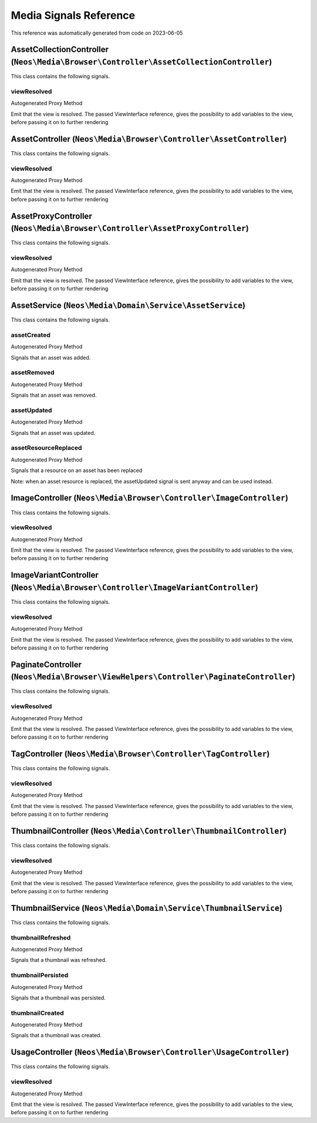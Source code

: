 .. _`Media Signals Reference`:

Media Signals Reference
=======================

This reference was automatically generated from code on 2023-06-05


.. _`Media Signals Reference: AssetCollectionController (``Neos\Media\Browser\Controller\AssetCollectionController``)`:

AssetCollectionController (``Neos\Media\Browser\Controller\AssetCollectionController``)
---------------------------------------------------------------------------------------

This class contains the following signals.

viewResolved
^^^^^^^^^^^^

Autogenerated Proxy Method

Emit that the view is resolved. The passed ViewInterface reference,
gives the possibility to add variables to the view,
before passing it on to further rendering






.. _`Media Signals Reference: AssetController (``Neos\Media\Browser\Controller\AssetController``)`:

AssetController (``Neos\Media\Browser\Controller\AssetController``)
-------------------------------------------------------------------

This class contains the following signals.

viewResolved
^^^^^^^^^^^^

Autogenerated Proxy Method

Emit that the view is resolved. The passed ViewInterface reference,
gives the possibility to add variables to the view,
before passing it on to further rendering






.. _`Media Signals Reference: AssetProxyController (``Neos\Media\Browser\Controller\AssetProxyController``)`:

AssetProxyController (``Neos\Media\Browser\Controller\AssetProxyController``)
-----------------------------------------------------------------------------

This class contains the following signals.

viewResolved
^^^^^^^^^^^^

Autogenerated Proxy Method

Emit that the view is resolved. The passed ViewInterface reference,
gives the possibility to add variables to the view,
before passing it on to further rendering






.. _`Media Signals Reference: AssetService (``Neos\Media\Domain\Service\AssetService``)`:

AssetService (``Neos\Media\Domain\Service\AssetService``)
---------------------------------------------------------

This class contains the following signals.

assetCreated
^^^^^^^^^^^^

Autogenerated Proxy Method

Signals that an asset was added.

assetRemoved
^^^^^^^^^^^^

Autogenerated Proxy Method

Signals that an asset was removed.

assetUpdated
^^^^^^^^^^^^

Autogenerated Proxy Method

Signals that an asset was updated.

assetResourceReplaced
^^^^^^^^^^^^^^^^^^^^^

Autogenerated Proxy Method

Signals that a resource on an asset has been replaced

Note: when an asset resource is replaced, the assetUpdated signal is sent anyway
and can be used instead.






.. _`Media Signals Reference: ImageController (``Neos\Media\Browser\Controller\ImageController``)`:

ImageController (``Neos\Media\Browser\Controller\ImageController``)
-------------------------------------------------------------------

This class contains the following signals.

viewResolved
^^^^^^^^^^^^

Autogenerated Proxy Method

Emit that the view is resolved. The passed ViewInterface reference,
gives the possibility to add variables to the view,
before passing it on to further rendering






.. _`Media Signals Reference: ImageVariantController (``Neos\Media\Browser\Controller\ImageVariantController``)`:

ImageVariantController (``Neos\Media\Browser\Controller\ImageVariantController``)
---------------------------------------------------------------------------------

This class contains the following signals.

viewResolved
^^^^^^^^^^^^

Autogenerated Proxy Method

Emit that the view is resolved. The passed ViewInterface reference,
gives the possibility to add variables to the view,
before passing it on to further rendering






.. _`Media Signals Reference: PaginateController (``Neos\Media\Browser\ViewHelpers\Controller\PaginateController``)`:

PaginateController (``Neos\Media\Browser\ViewHelpers\Controller\PaginateController``)
-------------------------------------------------------------------------------------

This class contains the following signals.

viewResolved
^^^^^^^^^^^^

Autogenerated Proxy Method

Emit that the view is resolved. The passed ViewInterface reference,
gives the possibility to add variables to the view,
before passing it on to further rendering






.. _`Media Signals Reference: TagController (``Neos\Media\Browser\Controller\TagController``)`:

TagController (``Neos\Media\Browser\Controller\TagController``)
---------------------------------------------------------------

This class contains the following signals.

viewResolved
^^^^^^^^^^^^

Autogenerated Proxy Method

Emit that the view is resolved. The passed ViewInterface reference,
gives the possibility to add variables to the view,
before passing it on to further rendering






.. _`Media Signals Reference: ThumbnailController (``Neos\Media\Controller\ThumbnailController``)`:

ThumbnailController (``Neos\Media\Controller\ThumbnailController``)
-------------------------------------------------------------------

This class contains the following signals.

viewResolved
^^^^^^^^^^^^

Autogenerated Proxy Method

Emit that the view is resolved. The passed ViewInterface reference,
gives the possibility to add variables to the view,
before passing it on to further rendering






.. _`Media Signals Reference: ThumbnailService (``Neos\Media\Domain\Service\ThumbnailService``)`:

ThumbnailService (``Neos\Media\Domain\Service\ThumbnailService``)
-----------------------------------------------------------------

This class contains the following signals.

thumbnailRefreshed
^^^^^^^^^^^^^^^^^^

Autogenerated Proxy Method

Signals that a thumbnail was refreshed.

thumbnailPersisted
^^^^^^^^^^^^^^^^^^

Autogenerated Proxy Method

Signals that a thumbnail was persisted.

thumbnailCreated
^^^^^^^^^^^^^^^^

Autogenerated Proxy Method

Signals that a thumbnail was created.






.. _`Media Signals Reference: UsageController (``Neos\Media\Browser\Controller\UsageController``)`:

UsageController (``Neos\Media\Browser\Controller\UsageController``)
-------------------------------------------------------------------

This class contains the following signals.

viewResolved
^^^^^^^^^^^^

Autogenerated Proxy Method

Emit that the view is resolved. The passed ViewInterface reference,
gives the possibility to add variables to the view,
before passing it on to further rendering





